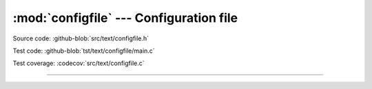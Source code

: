 :mod:`configfile` --- Configuration file
========================================

.. module:: configfile
   :synopsis: Configuration file.

Source code: :github-blob:`src/text/configfile.h`

Test code: :github-blob:`tst/text/configfile/main.c`

Test coverage: :codecov:`src/text/configfile.c`

----------------------------------------------

.. doxygenfile:: text/configfile.h
   :project: simba
